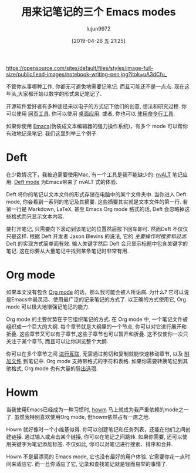 #+TITLE: 用来记笔记的三个 Emacs modes
#+URL: https://opensource.com/article/18/7/emacs-modes-note-taking
#+AUTHOR: lujun9972
#+TAGS: advertisement
#+DATE: [2019-04-26 五 21:25]
#+LANGUAGE:  zh-CN
#+STARTUP:  inlineimages
#+OPTIONS:  H:6 num:nil toc:t \n:nil ::t |:t ^:nil -:nil f:t *:t <:nil

[[https://opensource.com/sites/default/files/styles/image-full-size/public/lead-images/notebook-writing-pen.jpg?itok=uA3dCfu_]]

不管你从事哪种工作, 你都无可避免地需要记笔记. 而且可能还不是一点点. 现在这年头,大家都开始以数字的形式来记笔记了.

开源软件爱好者有多种途径来以电子的方式记下他们的创意, 想法和研究过程. 你可以使用 [[https://opensource.com/alternatives/evernote][网页工具]]. 你可以使用 [[https://opensource.com/life/16/9/4-desktop-note-taking-applications][桌面应用]]. 或者, 你也可以 [[https://opensource.com/article/18/3/command-line-note-taking-applications][使用命令行工具]].

如果你使用 [[https://www.gnu.org/software/emacs/][Emacs]](伪装成文本编辑器的强力操作系统)，有多个 mode 可以帮你有效地记录笔记. 我们这里列举三个例子.

* Deft

[[https://opensource.com/sites/default/files/uploads/deft.png]]

在少数情况下，我被迫需要使用Mac, 有一个工具是我不能缺少的: [[http://brettterpstra.com/projects/nvalt/][nvALT]] 笔记应用. [[https://jblevins.org/projects/deft/][Deft mode]] 为Emacs带来了 nvALT 式的体验.

Deft 将你的笔记以文本文件的形式存储在电脑中的某个文件夹中. 当你进入 Deft mode, 你会看到一系列的笔记及其摘要. 这些摘要其实就是文本文件的第一行. 若第一行是 Markdown, LaTeX, 甚至 Emacs Org mode 格式的话, Deft 会忽略掉这些格式而只显示文本内容.

要打开笔记, 只需要向下滚动到该笔记的位置然后按下回车即可. 然而Deft 不仅仅只是这样. 根据 Deft 开发者 Jason Blevins 的说法, 它的 /主要操作时搜索和过滤/. 
Deft 的实现方式简单而有效. 输入关键字然后 Deft 会只显示标题中包含关键字的笔记. 这在你要从大量笔记中找到某条笔记时非常有用.

* Org mode

[[https://opensource.com/sites/default/files/uploads/orgmode.png]]

如果本文没有包含 [[https://orgmode.org/][Org mode]] 的话，那么我可能会被人所诟病. 为什么? 它可以说是Emacs中最灵活、使用最广泛的记录笔记的方式了.
以正确的方式使用它, Org mode 可以极大地增强记笔记的能力.

Org mode 的主要优势在于它组织笔记的方式. 在 Org mode 中, 一个笔记文件被组织成一个巨大的大纲. 
每个章节就是大纲里的一个节点, 你可以对它进行展开和折叠. 
这些章节又可以有子章节,这些子章节也可以暂开和折叠. 
这不仅使你一次只关注于某个章节, 而且可以让你浏览整个大纲.

你可以在多个章节之间 [[https://orgmode.org/org.html#Hyperlinks][进行互联]], 无需通过剪切和复制就能快速移动章节, 以及 [[https://orgmode.org/org.html#Attachments][附加文件]] 到笔记中. 
Org mode 支持带格式的字符和表格. 
如果你需要转换笔记到其他格式, Org mode 也有大量的[[https://orgmode.org/org.html#Exporting][导出选项]].

* Howm

[[https://opensource.com/sites/default/files/uploads/howm.png]]

当我使用Emacs已经成为一种习惯时, [[https://howm.osdn.jp/][howm]] 马上就成为我严重依赖的mode之一了. 虽然我特别喜欢使用Org mode, 但howm依然占有一席之地.

Howm 就好像时一个小维基似得. 你可以创建笔记和任务列表，还能在他们之间创建链接. 
通过输入或点击某个链接, 你可以在笔记之间跳转.
如果你需要, 还可以使用关键字为笔记添加标签. 
不仅如此, 你可以对笔记进行搜索、排序和合并.

Howm 不是最漂亮的 Emacs mode, 它也没有最好的用户体验.
它需要你花一点时间来适应它. 而一旦你适应了它, 记录和查找笔记就是轻而易举的事情了.
